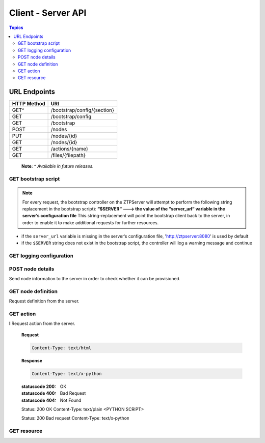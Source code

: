 Client - Server API
-------------------

.. contents:: Topics

URL Endpoints
~~~~~~~~~~~~~

+---------------+-------------------------------+
| HTTP Method   | URI                           |
+===============+===============================+
| GET^          | /bootstrap/config/{section}   |
+---------------+-------------------------------+
| GET           | /bootstrap/config             |
+---------------+-------------------------------+
| GET           | /bootstrap                    |
+---------------+-------------------------------+
| POST          | /nodes                        |
+---------------+-------------------------------+
| PUT           | /nodes/{id}                   |
+---------------+-------------------------------+
| GET           | /nodes/{id}                   |
+---------------+-------------------------------+
| GET           | /actions/{name}               |
+---------------+-------------------------------+
| GET           | /files/{filepath}             |
+---------------+-------------------------------+

    **Note:** ^ *Available in future releases.*

GET bootstrap script
^^^^^^^^^^^^^^^^^^^^

.. http:get:: /bootstrap

    Returns the default bootstrap script

    **Response**

    .. code-block:: http

        Status: 200 OK
        Content-Type: text/x-python

.. note::

    For every request, the bootstrap controller on the
    ZTPServer will attempt to perform the following string replacement
    in the bootstrap script): **“$SERVER“ ---> the value of the
    “server\_url” variable in the server’s configuration file** This
    string-replacement will point the bootstrap client back to the
    server, in order to enable it to make additional requests for
    further resources.

-  if the ``server_url`` variable is missing in the server’s
   configuration file, 'http://ztpserver:8080' is used by default
-  if the ``$SERVER`` string does not exist in the bootstrap script, the
   controller will log a warning message and continue

GET logging configuration
^^^^^^^^^^^^^^^^^^^^^^^^^

.. http:get:: /bootstrap/config

    Returns the logging configuration from the server.

    **Request**

    .. sourcecode:: http

        GET /bootstrap/config HTTP/1.1
        Host: 
        Accept: 
        Content-Type: text/html

    **Response**

    .. sourcecode:: http

        Status: 200 OK
        Content-Type: application/json
        {
            “logging”*: [ {
                “destination”: “file:/<PATH>” | “<HOSTNAME OR IP>:<PORT>”,   //localhost enabled
                                                                            //by default
                “level”*:        <DEBUG | CRITICAL | ...>,
            } ]
        },
            “xmpp”*:{
                “server”:           <IP or HOSTNAME>,
                “port”:             <PORT>,                 // Optional, default 5222
                “username”*:        <USERNAME>,
                “domain”*:          <DOMAIN>,
                “password”*:        <PASSWORD>,
                “nickname”:         <NICKNAME>,             // Optional, default ‘username’
                “rooms”*:           [ <ROOM>, … ]                     
                }
            }
        }

    **Note**: \* Items are mandatory (even if value is empty list/dict)

POST node details
^^^^^^^^^^^^^^^^^

Send node information to the server in order to check whether it can be
provisioned.

.. http:post:: /nodes

    **Request**

    .. sourcecode:: http

        Content-Type: application/json
        {
            “model”*:             <MODEL_NAME>, 
            “serialnumber”*:      <SERIAL_NUMBER>, 
            “systemmac”*:         <SYSTEM_MAC>,
            “version”*:           <INTERNAL_VERSION>, 

            “neighbors”*: {
                <INTERFACE_NAME(LOCAL)>: [ {
                    'device':             <DEVICE_NAME>, 
                    'remote_interface':   <INTERFACE_NAME(REMOTE)>
                } ]
            }, 
        }

    **Note**: \* Items are mandatory (even if value is empty list/dict)

    **Response**

    .. sourcecode:: http 

        Status: 201 Created
        Content-Type: text/html
        Location: <url>

        Status: 409 Conflict
        Content-Type: text/html
        Location: <url>

        Status: 400 Bad Request
        Content-Type: text/html

    :statuscode 201: Created
    :statuscode 409: Conflict
    :statuscode 400: Bad Request

GET node definition
^^^^^^^^^^^^^^^^^^^

Request definition from the server.

.. http:get:: /nodes/(ID)

    **Request**

    .. sourcecode:: http

        GET /nodes/{ID} HTTP/1.1
        Host: 
        Accept: applicatino/json
        Content-Type: text/html

    **Response**

    .. sourcecode:: http

        Status: 200 OK
        Content-Type: application/json
        {
            “name”*: <DEFINITION_NAME>

            “actions”*: [{ “action”*:         <NAME>*,
                        “description”:     <DESCRIPTION>,
                        “onstart”:         <MESSAGE>,
                        “onsuccess”:       <MESSAGE>,
                        “onfailure”:       <MESSAGE>,
                        “always_execute”:  [True, False],
                        “attributes”: { <KEY>: <VALUE>,
                                        <KEY>: { <KEY> : <VALUE>},
                                        <KEY>: [ <VALUE>, <VALUE> ]
                                        }
                        },...]
        }

    **Note**: \* Items are mandatory (even if value is empty list/dict)

    :statuscode 400: Bad Request
    :statuscode 404: Not Found

GET action
^^^^^^^^^^

.. http:get:: /actions/(NAME)

I   Request action from the server.

    **Request**

    .. sourcecode:: http

        Content-Type: text/html

    **Response**

    .. sourcecode:: http

        Content-Type: text/x-python

    :statuscode 200: OK
    :statuscode 400: Bad Request
    :statuscode 404: Not Found

    Status: 200 OK
    Content-Type: text/plain
    <PYTHON SCRIPT>

    Status: 200 Bad request
    Content-Type: text/x-python

GET resource
^^^^^^^^^^^^

.. http:get::  /files/(RESOURCE_PATH)

    Request action from the server.

    **Request**

    .. sourcecode:: http

        Content-Type: text/html

    **Response**

    .. sourcecode:: http

        Status: 200 OK
        Content-Type: text/plain
        <resource>

    :statuscode 200: OK
    :statuscode 404: Not Found


